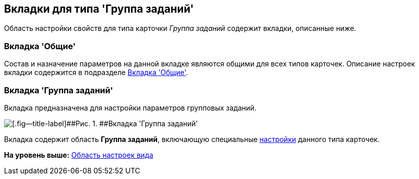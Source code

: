 [[ariaid-title1]]
== Вкладки для типа 'Группа заданий'

Область настройки свойств для типа карточки [.dfn .term]_Группа заданий_ содержит вкладки, описанные ниже.

=== Вкладка 'Общие'

Состав и назначение параметров на данной вкладке являются общими для всех типов карточек. Описание настроек вкладки содержится в подразделе xref:cSub_Interface_Common.adoc[Вкладка 'Общие'].

=== Вкладка 'Группа заданий'

Вкладка предназначена для настройки параметров групповых заданий.

image::images/cSub_GroupTask_GroupTask.png[[.fig--title-label]##Рис. 1. ##Вкладка 'Группа заданий']

Вкладка содержит область [.keyword]*Группа заданий*, включающую специальные xref:cSub_Type_GroupTask.adoc[настройки] данного типа карточек.

*На уровень выше:* xref:../pages/cSub_Interface_SettingsArea.adoc[Область настроек вида]

